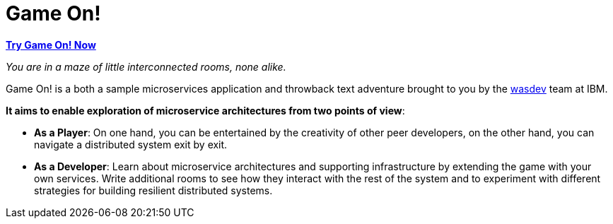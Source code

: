 = Game On!
:icons: font

*https://game-on.org[Try Game On! Now]*

_You are in a maze of little interconnected rooms, none alike._

Game On! is a both a sample microservices application and throwback text adventure brought to you by the https://wasdev.net[wasdev] team at IBM.

*It aims to enable exploration of microservice architectures from two points of view*:

* *As a Player*: On one hand, you can be entertained by the creativity of other peer developers, on the other hand, you can navigate a distributed system exit by exit. 

* *As a Developer*: Learn about microservice architectures and supporting infrastructure by extending the game with your own services. Write additional rooms to see how they interact with the rest of the system and to experiment with different strategies for building resilient distributed systems.

